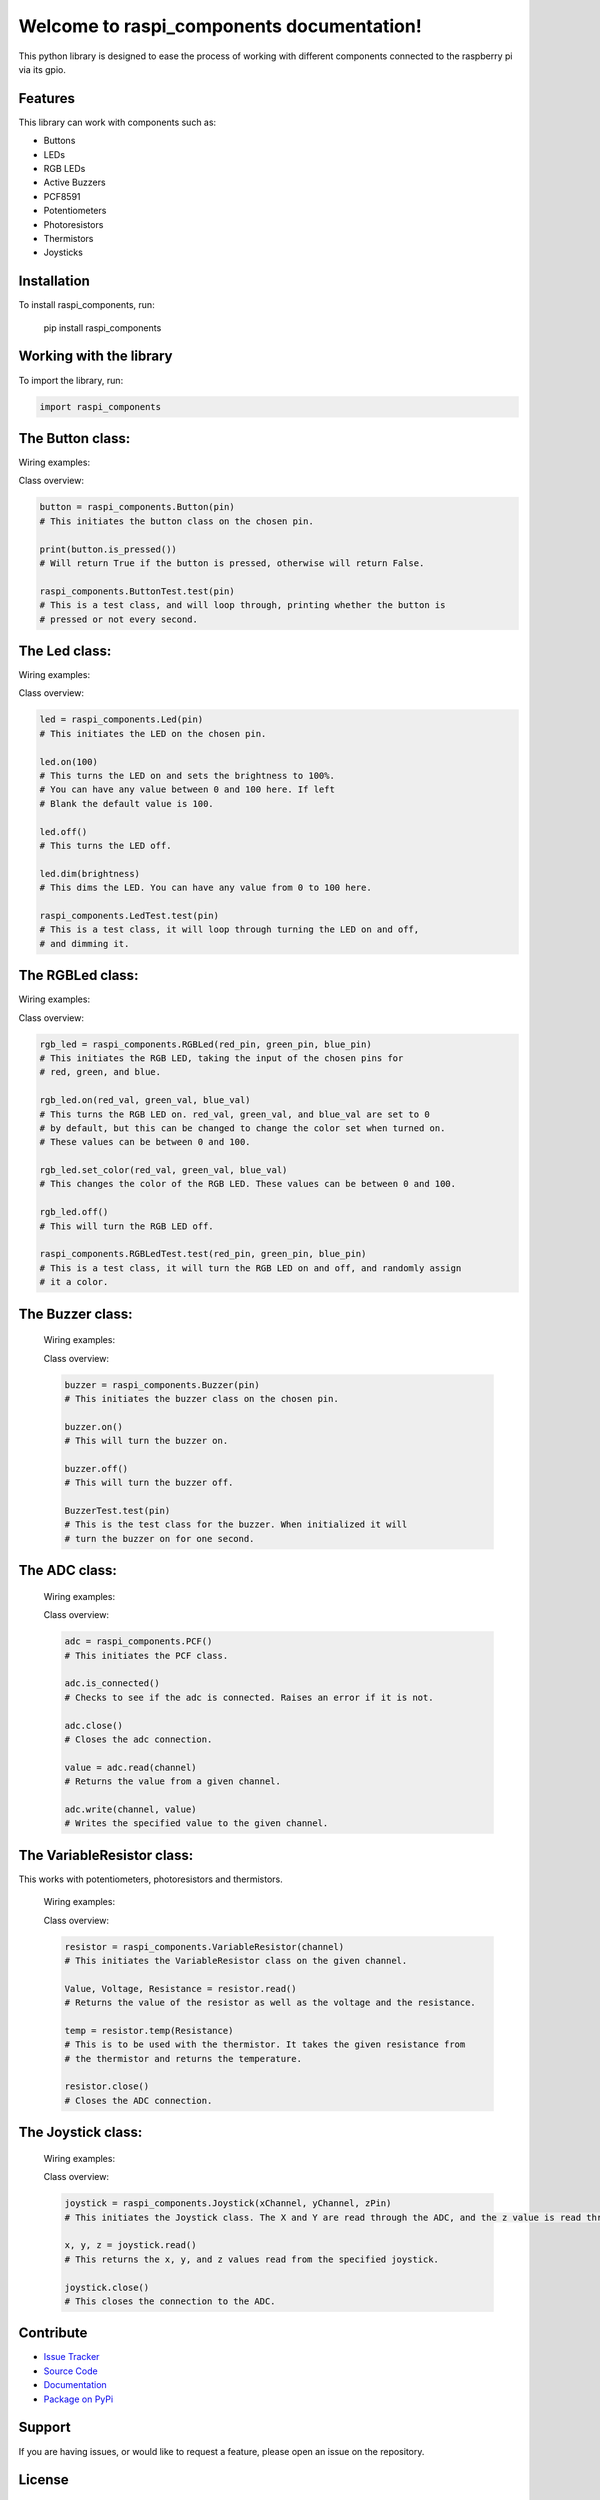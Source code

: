 ==============================================
Welcome to **raspi_components** documentation!
==============================================

This python library is designed to ease the process of working with
different components connected to the raspberry pi via its gpio.

Features
--------

This library can work with components such as:

- Buttons
- LEDs
- RGB LEDs
- Active Buzzers
- PCF8591
- Potentiometers
- Photoresistors
- Thermistors
- Joysticks

Installation
------------

To install raspi_components, run:

    pip install raspi_components

Working with the library
------------------------
To import the library, run:

.. code-block:: python

    import raspi_components

The Button class:
-----------------

Wiring examples:

.. image:: schems/button_bb.jpg
  :width: 325
  :alt: breadboard
.. image:: schems/button_schem.jpg
  :width: 325
  :alt: schem

Class overview:

.. code-block:: python

    button = raspi_components.Button(pin)
    # This initiates the button class on the chosen pin.

    print(button.is_pressed())
    # Will return True if the button is pressed, otherwise will return False.

    raspi_components.ButtonTest.test(pin)
    # This is a test class, and will loop through, printing whether the button is
    # pressed or not every second.

The Led class:
--------------

Wiring examples:

.. image:: schems/led_bb.jpg
  :width: 325
  :alt: breadboard
.. image:: schems/led_schem.jpg
  :width: 325
  :alt: schem

Class overview:

.. code-block:: python

    led = raspi_components.Led(pin)
    # This initiates the LED on the chosen pin.

    led.on(100)
    # This turns the LED on and sets the brightness to 100%.
    # You can have any value between 0 and 100 here. If left
    # Blank the default value is 100.

    led.off()
    # This turns the LED off.

    led.dim(brightness)
    # This dims the LED. You can have any value from 0 to 100 here.

    raspi_components.LedTest.test(pin)
    # This is a test class, it will loop through turning the LED on and off,
    # and dimming it.

The RGBLed class:
-----------------

Wiring examples:

.. image:: schems/rgb_led_bb.jpg
  :width: 325
  :alt: breadboard
.. image:: schems/rgb_led_schem.jpg
  :width: 325
  :alt: schem

Class overview:

.. code-block:: python

    rgb_led = raspi_components.RGBLed(red_pin, green_pin, blue_pin)
    # This initiates the RGB LED, taking the input of the chosen pins for
    # red, green, and blue.

    rgb_led.on(red_val, green_val, blue_val)
    # This turns the RGB LED on. red_val, green_val, and blue_val are set to 0
    # by default, but this can be changed to change the color set when turned on.
    # These values can be between 0 and 100.

    rgb_led.set_color(red_val, green_val, blue_val)
    # This changes the color of the RGB LED. These values can be between 0 and 100.

    rgb_led.off()
    # This will turn the RGB LED off.

    raspi_components.RGBLedTest.test(red_pin, green_pin, blue_pin)
    # This is a test class, it will turn the RGB LED on and off, and randomly assign
    # it a color.

The Buzzer class:
-----------------

    Wiring examples:

    .. image:: schems/buzzer_bb.jpg
      :width: 300
      :alt: breadboard
    .. image:: schems/buzzer_schem.jpg
      :width: 325
      :alt: schem

    Class overview:

    .. code-block:: python

        buzzer = raspi_components.Buzzer(pin)
        # This initiates the buzzer class on the chosen pin.

        buzzer.on()
        # This will turn the buzzer on.

        buzzer.off()
        # This will turn the buzzer off.

        BuzzerTest.test(pin)
        # This is the test class for the buzzer. When initialized it will
        # turn the buzzer on for one second.


The ADC class:
--------------

    Wiring examples:

    .. image:: schems/ADC_bb.jpg
        :width: 300
        :alt: breadboard
    .. image:: schems/ADC_schem.jpg
          :width: 325
          :alt: schem

    Class overview:

    .. code-block:: python

        adc = raspi_components.PCF()
        # This initiates the PCF class.

        adc.is_connected()
        # Checks to see if the adc is connected. Raises an error if it is not.

        adc.close()
        # Closes the adc connection.

        value = adc.read(channel)
        # Returns the value from a given channel.

        adc.write(channel, value)
        # Writes the specified value to the given channel.

The VariableResistor class:
---------------------------

This works with potentiometers, photoresistors and thermistors.

    Wiring examples:

    .. image:: schems/potentiometer_bb.jpg
        :width: 300
        :alt: breadboard
    .. image:: schems/potentiometer_schem.jpg
        :width: 325
        :alt: schem

    .. image:: schems/photoresistor_bb.jpg
        :width: 300
        :alt: breadboard
    .. image:: schems/photoresistor_schem.jpg
        :width: 325
        :alt: schem

    .. image:: schems/thermistor_bb.jpg
        :width: 300
        :alt: breadboard
    .. image:: schems/thermistor_schem.jpg
        :width: 325
        :alt: schem

    Class overview:

    .. code-block:: python

        resistor = raspi_components.VariableResistor(channel)
        # This initiates the VariableResistor class on the given channel.

        Value, Voltage, Resistance = resistor.read()
        # Returns the value of the resistor as well as the voltage and the resistance.

        temp = resistor.temp(Resistance)
        # This is to be used with the thermistor. It takes the given resistance from
        # the thermistor and returns the temperature.

        resistor.close()
        # Closes the ADC connection.

The Joystick class:
-------------------

    Wiring examples:

    .. image:: schems/Joystick_bb.jpg
        :width: 300
        :alt: breadboard
    .. image:: schems/Joystick_schem.jpg
        :width: 325
        :alt: schem

    Class overview:

    .. code-block:: python

        joystick = raspi_components.Joystick(xChannel, yChannel, zPin)
        # This initiates the Joystick class. The X and Y are read through the ADC, and the z value is read through a pin.

        x, y, z = joystick.read()
        # This returns the x, y, and z values read from the specified joystick.

        joystick.close()
        # This closes the connection to the ADC.

Contribute
----------

- `Issue Tracker <https://github.com/Builder212/raspi_components/issues>`_
- `Source Code <https://github.com/Builder212/raspi_components/>`_
- `Documentation <https://raspi-components.readthedocs.io/en/latest/?#>`_
- `Package on PyPi <https://pypi.org/project/raspi-components/>`_

Support
-------

If you are having issues, or would like to request a feature,
please open an issue on the repository.

License
-------

This project is licensed under the MIT license.
